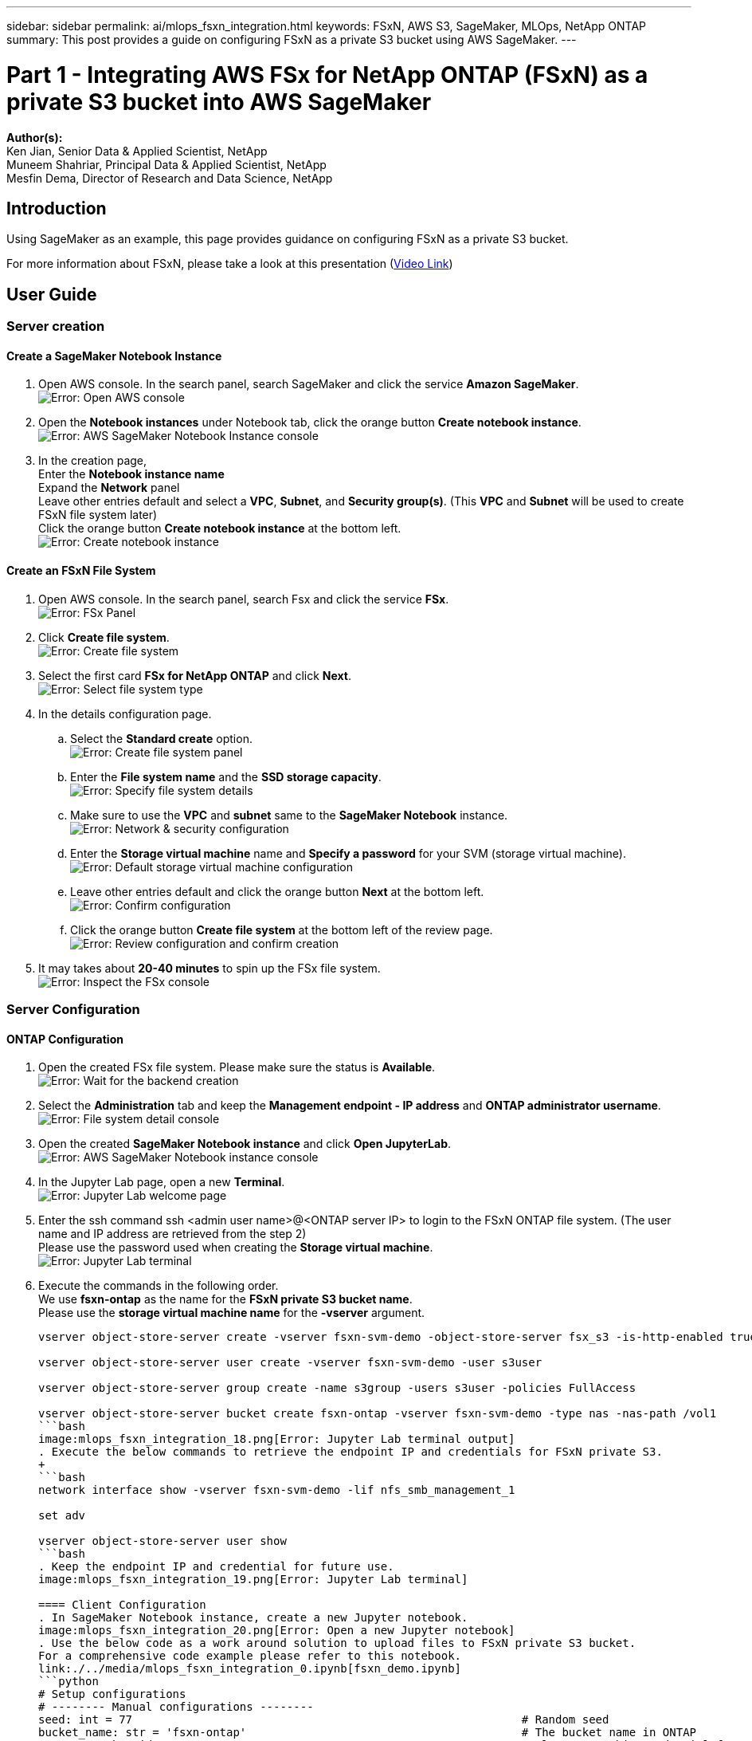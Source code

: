 ---
sidebar: sidebar
permalink: ai/mlops_fsxn_integration.html
keywords: FSxN, AWS S3, SageMaker, MLOps, NetApp ONTAP
summary: This post provides a guide on configuring FSxN as a private S3 bucket using AWS SageMaker.
---

= Part 1 - Integrating AWS FSx for NetApp ONTAP (FSxN) as a private S3 bucket into AWS SageMaker
:hardbreaks:
:nofooter:
:icons: font
:linkattrs:
:highlighter: rouge
:imagesdir: ./../media/

[.lead]
*Author(s):* 
Ken Jian, Senior Data & Applied Scientist, NetApp  
Muneem Shahriar, Principal Data & Applied Scientist, NetApp
Mesfin Dema, Director of Research and Data Science, NetApp

== Introduction

Using SageMaker as an example, this page provides guidance on configuring FSxN as a private S3 bucket.

For more information about FSxN, please take a look at this presentation (link:http://youtube.com/watch?v=mFN13R6JuUk[Video Link])

== User Guide
=== Server creation
==== Create a SageMaker Notebook Instance
. Open AWS console. In the search panel, search SageMaker and click the service *Amazon SageMaker*.
image:mlops_fsxn_integration_0.png[Error: Open AWS console]
. Open the *Notebook instances* under Notebook tab, click the orange button *Create notebook instance*.
image:mlops_fsxn_integration_1.png[Error: AWS SageMaker Notebook Instance console]
. In the creation page,
Enter the *Notebook instance name*
Expand the *Network* panel
Leave other entries default and select a *VPC*, *Subnet*, and *Security group(s)*. (This *VPC* and *Subnet* will be used to create FSxN file system later)
Click the orange button *Create notebook instance* at the bottom left.
image:mlops_fsxn_integration_2.png[Error: Create notebook instance]

==== Create an FSxN File System
. Open AWS console. In the search panel, search Fsx and click the service *FSx*.
image:mlops_fsxn_integration_3.png[Error: FSx Panel]
. Click *Create file system*.
image:mlops_fsxn_integration_4.png[Error: Create file system]
. Select the first card *FSx for NetApp ONTAP* and click *Next*.
image:mlops_fsxn_integration_5.png[Error: Select file system type]
. In the details configuration page.
.. Select the *Standard create* option.
image:mlops_fsxn_integration_6.png[Error: Create file system panel]
.. Enter the *File system name* and the *SSD storage capacity*.
image:mlops_fsxn_integration_7.png[Error: Specify file system details]
.. Make sure to use the *VPC* and *subnet* same to the *SageMaker Notebook* instance.
image:mlops_fsxn_integration_8.png[Error: Network & security configuration]
.. Enter the *Storage virtual machine* name and *Specify a password* for your SVM (storage virtual machine).
image:mlops_fsxn_integration_9.png[Error: Default storage virtual machine configuration]
.. Leave other entries default and click the orange button *Next* at the bottom left.
image:mlops_fsxn_integration_10.png[Error: Confirm configuration]
.. Click the orange button *Create file system* at the bottom left of the review page.
image:mlops_fsxn_integration_11.png[Error: Review configuration and confirm creation]
. It may takes about *20-40 minutes* to spin up the FSx file system.
image:mlops_fsxn_integration_12.png[Error: Inspect the FSx console]

=== Server Configuration
==== ONTAP Configuration
. Open the created FSx file system. Please make sure the status is *Available*.
image:mlops_fsxn_integration_13.png[Error: Wait for the backend creation]
. Select the *Administration* tab and keep the *Management endpoint - IP address* and *ONTAP administrator username*.
image:mlops_fsxn_integration_14.png[Error: File system detail console]
. Open the created *SageMaker Notebook instance* and click *Open JupyterLab*.
image:mlops_fsxn_integration_15.png[Error: AWS SageMaker Notebook instance console]
. In the Jupyter Lab page, open a new *Terminal*.
image:mlops_fsxn_integration_16.png[Error: Jupyter Lab welcome page]
. Enter the ssh command ssh <admin user name>@<ONTAP server IP> to login to the FSxN ONTAP file system. (The user name and IP address are retrieved from the step 2)
Please use the password used when creating the *Storage virtual machine*.
image:mlops_fsxn_integration_17.png[Error: Jupyter Lab terminal]
. Execute the commands in the following order.
We use *fsxn-ontap* as the name for the *FSxN private S3 bucket name*. 
Please use the *storage virtual machine name* for the *-vserver* argument.
+
```bash
vserver object-store-server create -vserver fsxn-svm-demo -object-store-server fsx_s3 -is-http-enabled true -is-https-enabled false
 
vserver object-store-server user create -vserver fsxn-svm-demo -user s3user
 
vserver object-store-server group create -name s3group -users s3user -policies FullAccess
 
vserver object-store-server bucket create fsxn-ontap -vserver fsxn-svm-demo -type nas -nas-path /vol1
```bash
image:mlops_fsxn_integration_18.png[Error: Jupyter Lab terminal output]
. Execute the below commands to retrieve the endpoint IP and credentials for FSxN private S3.
+
```bash
network interface show -vserver fsxn-svm-demo -lif nfs_smb_management_1
 
set adv
 
vserver object-store-server user show
```bash
. Keep the endpoint IP and credential for future use.
image:mlops_fsxn_integration_19.png[Error: Jupyter Lab terminal]

==== Client Configuration
. In SageMaker Notebook instance, create a new Jupyter notebook.
image:mlops_fsxn_integration_20.png[Error: Open a new Jupyter notebook]
. Use the below code as a work around solution to upload files to FSxN private S3 bucket.
For a comprehensive code example please refer to this notebook.
link:./../media/mlops_fsxn_integration_0.ipynb[fsxn_demo.ipynb]
```python
# Setup configurations
# -------- Manual configurations --------
seed: int = 77                                                          # Random seed
bucket_name: str = 'fsxn-ontap'                                         # The bucket name in ONTAP
aws_access_key_id: str = 'PB7XA31OKDPKTEXMK0S2'                         # Please get this credential from ONTAP
aws_secret_access_key: str = 'N06DwX7OgBnb5X569dr10JicACYuHfDy3_hmsn7M' # Please get this credential from ONTAP
fsx_endpoint_ip: str = '172.31.255.251'                                 # Please get this IP address from FSXN
# -------- Manual configurations --------
 
# Workaround
## Permission patch
!mkdir -p vol1
!sudo mount -t nfs $fsx_endpoint_ip:/vol1 /home/ec2-user/SageMaker/vol1
!sudo chmod 777 /home/ec2-user/SageMaker/vol1
 
## Authentication for FSxN as a Private S3 Bucket
!aws configure set aws_access_key_id $aws_access_key_id
!aws configure set aws_secret_access_key $aws_secret_access_key
 
## Upload file to the FSxN Private S3 Bucket
%%capture
local_file_path: str = <Your local file path>
 
!aws s3 cp --endpoint-url http://$fsx_endpoint_ip /home/ec2-user/SageMaker/$local_file_path  s3://$bucket_name/$local_file_path
 
# Read data from FSxN Private S3 bucket
## Initialize a s3 resource client
import boto3
 
# Get session info
region_name = boto3.session.Session().region_name
 
# Initialize Fsxn S3 bucket object
# --- Start integrating SageMaker with FSXN ---
# This is the only code change we need to incorporate SageMaker with FSXN
s3_client: boto3.client = boto3.resource(
    's3',
    region_name=region_name,
    aws_access_key_id=aws_access_key_id,
    aws_secret_access_key=aws_secret_access_key,
    use_ssl=False,
    endpoint_url=f'http://{fsx_endpoint_ip}',
    config=boto3.session.Config(
        signature_version='s3v4',
        s3={'addressing_style': 'path'}
    )
)
# --- End integrating SageMaker with FSXN ---
 
## Read file byte content
bucket = s3_client.Bucket(bucket_name)
 
binary_data = bucket.Object(data.filename).get()['Body']
```python
This concludes the integration between FSxN and the SageMaker instance.

== Useful debugging checklist
* Ensure that the SageMaker Notebook instance and FSxN file system are in the same VPC.
* Remember to run the *set dev* command on ONTAP to set the privilege level to *dev*.

== FAQ (As of Sep 27, 2023)
Q: Why am I getting the error "*An error occurred (NotImplemented) when calling the CreateMultipartUpload operation: The s3 command you requested is not implemented*" when uploading files to FSxN?

A: As a private S3 bucket, FSxN supports uploading files up to 100MB. When using the S3 protocol, files larger than 100MB are divided into 100MB chunks, and the 'CreateMultipartUpload' function is called. However, the current implementation of FSxN private S3 does not support this function.

Q: Why am I getting the error "*An error occurred (AccessDenied) when calling the PutObject operations: Access Denied*" when uploading files to FSxN?

A: To access the FSxN private S3 bucket from a SageMaker Notebook instance, switch the AWS credentials to the FSxN credentials. However, granting write permission to the instance requires a workaround solution that involves mounting the bucket and running the 'chmod' shell command to change the permissions.

Q: How can I integrate the FSxN private S3 bucket with other SageMaker ML services?

A: Unfortunately, the SageMaker services SDK does not provide a way to specify the endpoint for the private S3 bucket. As a result, FSxN S3 is not compatible with SageMaker services such as Sagemaker Data Wrangler, Sagemaker Clarify, Sagemaker Glue, Sagemaker Athena, Sagemaker AutoML, and others.

